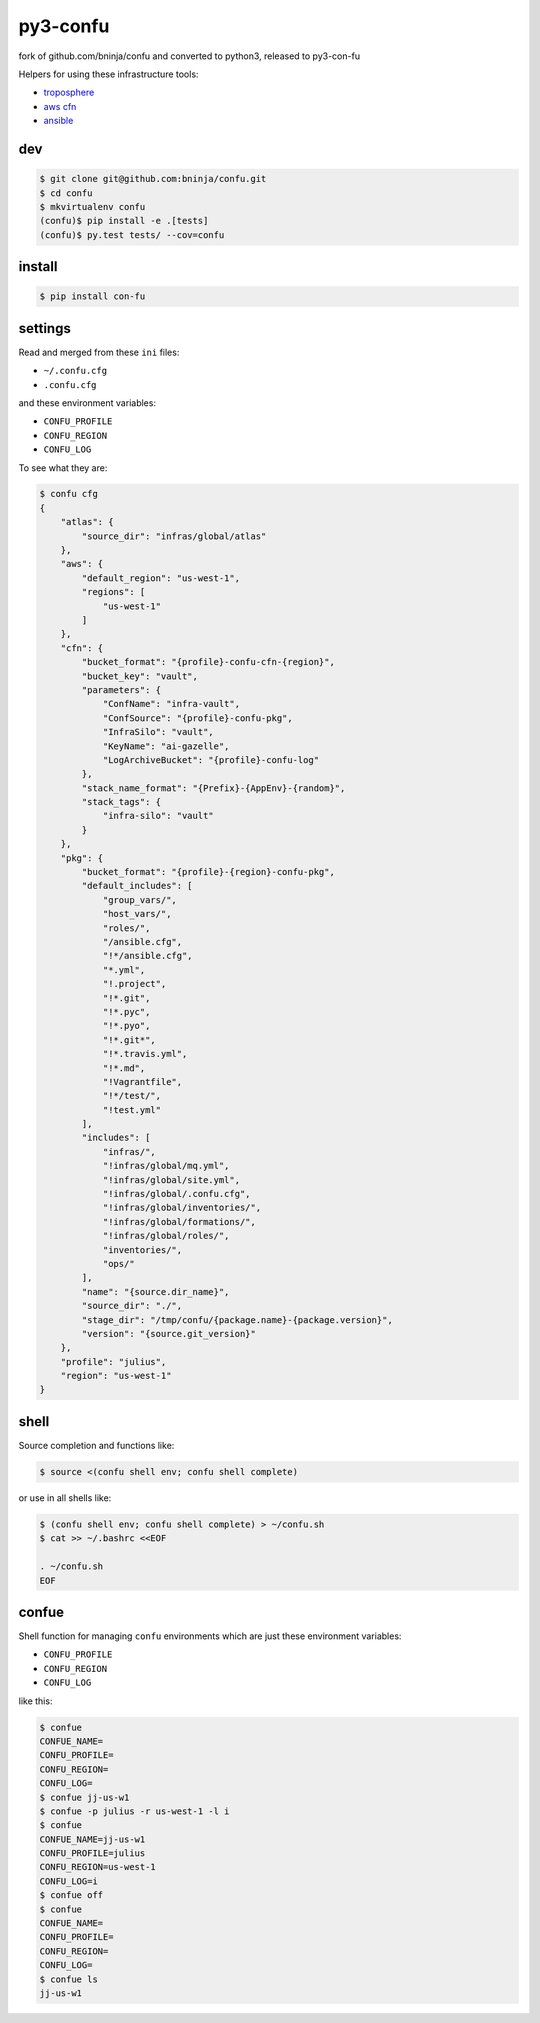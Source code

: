 =====
py3-confu
=====

fork of github.com/bninja/confu and converted to python3, released to py3-con-fu

.. image:: https://travis-ci.org/bninja/confu.png
   :target: https://travis-ci.org/bninja/confu

.. image:: https://coveralls.io/repos/bninja/confu/badge.png
   :target: https://coveralls.io/r/bninja/confu

Helpers for using these infrastructure tools:

- `troposphere <https://github.com/cloudtools/troposphere>`_
- `aws cfn <http://docs.aws.amazon.com/AWSCloudFormation/latest/UserGuide/Welcome.html>`_
- `ansible <http://docs.ansible.com/>`_

dev
---

.. code:: bash

   $ git clone git@github.com:bninja/confu.git
   $ cd confu
   $ mkvirtualenv confu
   (confu)$ pip install -e .[tests]
   (confu)$ py.test tests/ --cov=confu

install
-------

.. code:: bash

   $ pip install con-fu


settings
--------

Read and merged from these ``ini`` files:

- ``~/.confu.cfg``
- ``.confu.cfg``

and these environment variables:

- ``CONFU_PROFILE``
- ``CONFU_REGION``
- ``CONFU_LOG``

To see what they are:

.. code:: bash

   $ confu cfg
   {
       "atlas": {
           "source_dir": "infras/global/atlas"
       },
       "aws": {
           "default_region": "us-west-1",
           "regions": [
               "us-west-1"
           ]
       },
       "cfn": {
           "bucket_format": "{profile}-confu-cfn-{region}",
           "bucket_key": "vault",
           "parameters": {
               "ConfName": "infra-vault",
               "ConfSource": "{profile}-confu-pkg",
               "InfraSilo": "vault",
               "KeyName": "ai-gazelle",
               "LogArchiveBucket": "{profile}-confu-log"
           },
           "stack_name_format": "{Prefix}-{AppEnv}-{random}",
           "stack_tags": {
               "infra-silo": "vault"
           }
       },
       "pkg": {
           "bucket_format": "{profile}-{region}-confu-pkg",
           "default_includes": [
               "group_vars/",
               "host_vars/",
               "roles/",
               "/ansible.cfg",
               "!*/ansible.cfg",
               "*.yml",
               "!.project",
               "!*.git",
               "!*.pyc",
               "!*.pyo",
               "!*.git*",
               "!*.travis.yml",
               "!*.md",
               "!Vagrantfile",
               "!*/test/",
               "!test.yml"
           ],
           "includes": [
               "infras/",
               "!infras/global/mq.yml",
               "!infras/global/site.yml",
               "!infras/global/.confu.cfg",
               "!infras/global/inventories/",
               "!infras/global/formations/",
               "!infras/global/roles/",
               "inventories/",
               "ops/"
           ],
           "name": "{source.dir_name}",
           "source_dir": "./",
           "stage_dir": "/tmp/confu/{package.name}-{package.version}",
           "version": "{source.git_version}"
       },
       "profile": "julius",
       "region": "us-west-1"
   }

shell
-----

Source completion and functions like:

.. code:: bash

   $ source <(confu shell env; confu shell complete)

or use in all shells like:

.. code:: bash

   $ (confu shell env; confu shell complete) > ~/confu.sh
   $ cat >> ~/.bashrc <<EOF

   . ~/confu.sh
   EOF

confue
------

Shell function for managing ``confu`` environments which are just these environment variables:

- ``CONFU_PROFILE``
- ``CONFU_REGION``
- ``CONFU_LOG``

like this:

.. code:: bash

   $ confue
   CONFUE_NAME=
   CONFU_PROFILE=
   CONFU_REGION=
   CONFU_LOG=
   $ confue jj-us-w1
   $ confue -p julius -r us-west-1 -l i
   $ confue
   CONFUE_NAME=jj-us-w1
   CONFU_PROFILE=julius
   CONFU_REGION=us-west-1
   CONFU_LOG=i
   $ confue off
   $ confue
   CONFUE_NAME=
   CONFU_PROFILE=
   CONFU_REGION=
   CONFU_LOG=
   $ confue ls
   jj-us-w1
